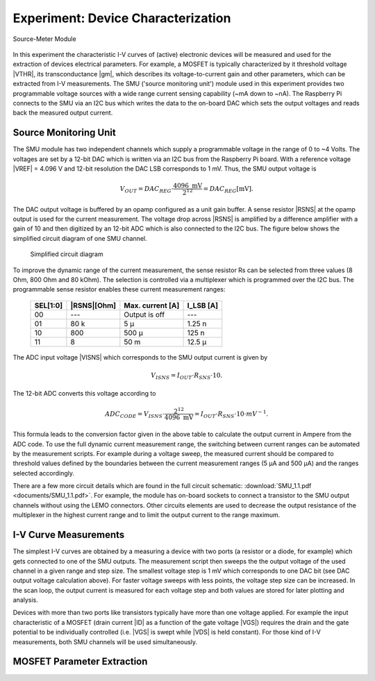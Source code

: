 ===================================
Experiment: Device Characterization
===================================

.. figure:: images/smu.png
    :width: 300
    :align: center

    Source-Meter Module

In this experiment the characteristic I-V curves of (active) electronic devices will be measured and used for the extraction of devices electrical parameters. For example, a MOSFET is typically characterized by it threshold voltage |VTHR|, its transconductance |gm|, which describes its voltage-to-current gain and other parameters, which can be extracted from I-V measurements. The SMU ('source monitoring unit') module used in this experiment provides two programmable voltage sources with a wide range current sensing capability (~mA down to ~nA). The Raspberry Pi connects to the SMU via an I2C bus which writes the data to the on-board DAC which sets the output voltages and reads back the measured output current.

Source Monitoring Unit
=====================

The SMU module has two independent channels which supply a programmable voltage in the range of 0 to ~4 Volts. The voltages are set by a 12-bit DAC which is written via an I2C bus from the Raspberry Pi board. With a reference voltage |VREF| = 4.096 V and 12-bit resolution the DAC LSB corresponds to 1 mV. Thus, the SMU output voltage is 

.. math::
  
  V_{OUT} = DAC_{REG} \cdot \frac{4096 \text{ mV}}{2^{12}} =  DAC_{REG} [\text{mV}].

The DAC output voltage is buffered by an opamp configured as a unit gain buffer. A sense resistor |RSNS| at the opamp output is used for the current measurement. The voltage drop across |RSNS| is amplified by a difference amplifier with a gain of 10 and then digitized by an 12-bit ADC which is also connected to the I2C bus. The figure below shows the simplified circuit diagram of one SMU channel.

 .. figure:: images/SMU_block.png
    :width: 600
    :align: center

    Simplified circuit diagram

To improve the dynamic range of the current measurement, the sense resistor Rs can be selected from three values (8 Ohm, 800 Ohm and 80 kOhm). The selection is controlled via a multiplexer which is programmed over the I2C bus. The programmable sense resistor enables these current measurement ranges: 


    ========  ===========  ==================  ==========
    SEL[1:0]  |RSNS|[Ohm]   Max. current [A]    I_LSB [A]  
    ========  ===========  ==================  ==========
      00        ---         Output is off         ---      
      01        80 k          5 µ                1.25 n      
      10       800          500 µ                 125 n      
      11         8           50 m                12.5 µ      
    ========  ===========  ==================  ==========

The ADC input voltage |VISNS| which corresponds to the SMU output current is given by

.. math::
  
  V_{ISNS} = I_{OUT} \cdot R_{SNS} \cdot 10.

The 12-bit ADC converts this voltage according to

.. math::

  ADC_{CODE} = V_{ISNS} \cdot \frac{2^{12}}{4096 \text{ mV}} = I_{OUT} \cdot R_{SNS} \cdot 10 \cdot mV^{-1}.

This formula leads to the conversion factor given in the above table to calculate the output current in Ampere from the ADC code. To use the full dynamic current measurement range, the switching between current ranges can be automated by the measurement scripts. For example during a voltage sweep, the measured current should be compared to threshold values defined by the boundaries between the current measurement ranges (5 µA and 500 µA) and the ranges selected accordingly.

There are a few more circuit details which are found in the full circuit schematic: :download:`SMU_1.1.pdf <documents/SMU_1.1.pdf>`. For example, the module has on-board sockets to connect a transistor to the SMU output channels without using the LEMO connectors. Other circuits elements are used to decrease the output resistance of the multiplexer in the highest current range and to limit the output current to the range maximum.

I-V Curve Measurements
======================

The simplest I-V curves are obtained by a measuring a device with two ports (a resistor or a diode, for example) which gets connected to one of the SMU outputs. The measurement script then sweeps the the output voltage of the used channel in a given range and step size. The smallest voltage step is 1 mV which corresponds to one DAC bit (see DAC output voltage calculation above). For faster voltage sweeps with less points, the voltage step size can be increased. In the scan loop, the output current is measured for each voltage step and both values are stored for later plotting and analysis. 

Devices with more than two ports like transistors typically have more than one voltage applied. For example the input characteristic of a MOSFET (drain current |ID| as a function of the gate voltage |VGS|) requires the drain and the gate potential to be individually controlled (i.e. |VGS| is swept while |VDS| is held constant). For those kind of I-V measurements, both SMU channels will be used simultaneously. 

MOSFET Parameter Extraction
===========================
